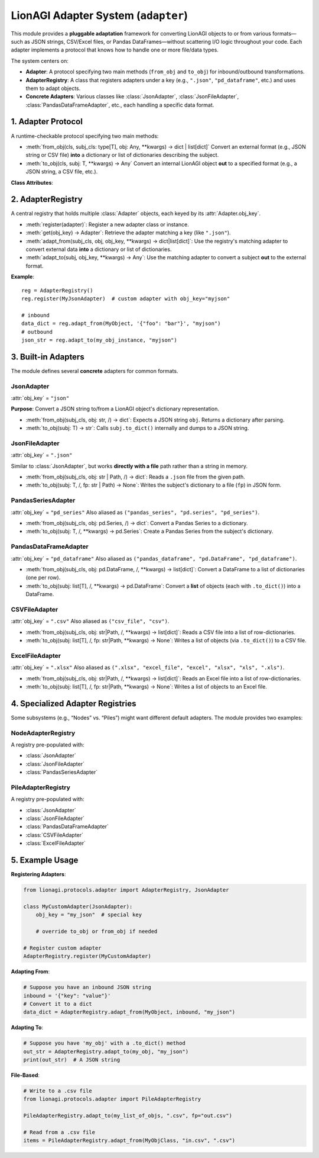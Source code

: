 ====================================
LionAGI Adapter System (``adapter``)
====================================
This module provides a **pluggable adaptation** framework for converting 
LionAGI objects to or from various formats—such as JSON strings, 
CSV/Excel files, or Pandas DataFrames—without scattering I/O logic 
throughout your code. Each adapter implements a protocol that knows 
how to handle one or more file/data types.

The system centers on:

- **Adapter**: A protocol specifying two main methods 
  (``from_obj`` and ``to_obj``) for inbound/outbound transformations.
- **AdapterRegistry**: A class that registers adapters under a key 
  (e.g., ``".json"``, ``"pd_dataframe"``, etc.) and uses them to adapt 
  objects.
- **Concrete Adapters**: Various classes like 
  :class:`JsonAdapter`, :class:`JsonFileAdapter`, 
  :class:`PandasDataFrameAdapter`, etc., each handling a specific 
  data format.


-------------------
1. Adapter Protocol
-------------------
.. module:: lionagi.protocols.adapter
   :synopsis: The adapter protocol and core registry classes.

.. class:: Adapter
   :noindex:
   :protocol:

   A runtime-checkable protocol specifying two main methods:

   - :meth:`from_obj(cls, subj_cls: type[T], obj: Any, **kwargs) -> dict | list[dict]`  
     Convert an external format (e.g., JSON string or CSV file) 
     **into** a dictionary or list of dictionaries describing the subject.

   - :meth:`to_obj(cls, subj: T, **kwargs) -> Any`  
     Convert an internal LionAGI object **out** to a specified format 
     (e.g., a JSON string, a CSV file, etc.).

   **Class Attributes**:

   .. attribute:: obj_key
      :type: str

      A string that identifies the adapter in the registry. 
      For example, ``".json"``, ``"pd_dataframe"``, or ``".xlsx"``.


------------------
2. AdapterRegistry
------------------
.. class:: AdapterRegistry

   A central registry that holds multiple :class:`Adapter` objects, 
   each keyed by its :attr:`Adapter.obj_key`.  
   
   - :meth:`register(adapter)`: Register a new adapter class or instance.
   - :meth:`get(obj_key) -> Adapter`: Retrieve the adapter matching 
     a key (like ``".json"``).
   - :meth:`adapt_from(subj_cls, obj, obj_key, **kwargs) -> dict|list[dict]`:  
     Use the registry's matching adapter to convert external data 
     **into** a dictionary or list of dictionaries.
   - :meth:`adapt_to(subj, obj_key, **kwargs) -> Any`:  
     Use the matching adapter to convert a subject **out** to 
     the external format.

   **Example**::

      reg = AdapterRegistry()
      reg.register(MyJsonAdapter)  # custom adapter with obj_key="myjson"

      # inbound
      data_dict = reg.adapt_from(MyObject, '{"foo": "bar"}', "myjson")
      # outbound
      json_str = reg.adapt_to(my_obj_instance, "myjson")


------------------
3. Built-in Adapters
------------------
The module defines several **concrete** adapters for common formats.

JsonAdapter
~~~~~~~~~~~
.. class:: JsonAdapter

   :attr:`obj_key` = ``"json"``

   **Purpose**:  
   Convert a JSON string to/from a LionAGI object's dictionary representation.

   - :meth:`from_obj(subj_cls, obj: str, /) -> dict`:  
     Expects a JSON string ``obj``. Returns a dictionary after parsing.
   - :meth:`to_obj(subj: T) -> str`:  
     Calls ``subj.to_dict()`` internally and dumps to a JSON string.


JsonFileAdapter
~~~~~~~~~~~~~~~
.. class:: JsonFileAdapter

   :attr:`obj_key` = ``".json"``

   Similar to :class:`JsonAdapter`, but works **directly with a file** path 
   rather than a string in memory.

   - :meth:`from_obj(subj_cls, obj: str | Path, /) -> dict`:  
     Reads a ``.json`` file from the given path.
   - :meth:`to_obj(subj: T, /, fp: str | Path) -> None`:  
     Writes the subject's dictionary to a file (``fp``) in JSON form.


PandasSeriesAdapter
~~~~~~~~~~~~~~~~~~~
.. class:: PandasSeriesAdapter

   :attr:`obj_key` = ``"pd_series"``  
   Also aliased as ``("pandas_series", "pd.series", "pd_series")``.

   - :meth:`from_obj(subj_cls, obj: pd.Series, /) -> dict`:  
     Convert a Pandas Series to a dictionary.
   - :meth:`to_obj(subj: T, /, **kwargs) -> pd.Series`:  
     Create a Pandas Series from the subject's dictionary.


PandasDataFrameAdapter
~~~~~~~~~~~~~~~~~~~~~~
.. class:: PandasDataFrameAdapter

   :attr:`obj_key` = ``"pd_dataframe"``  
   Also aliased as ``("pandas_dataframe", "pd.DataFrame", "pd_dataframe")``.

   - :meth:`from_obj(subj_cls, obj: pd.DataFrame, /, **kwargs) -> list[dict]`:  
     Convert a DataFrame to a list of dictionaries (one per row).
   - :meth:`to_obj(subj: list[T], /, **kwargs) -> pd.DataFrame`:  
     Convert a **list** of objects (each with ``.to_dict()``) into a DataFrame.


CSVFileAdapter
~~~~~~~~~~~~~~
.. class:: CSVFileAdapter

   :attr:`obj_key` = ``".csv"``  
   Also aliased as ``("csv_file", "csv")``.

   - :meth:`from_obj(subj_cls, obj: str|Path, /, **kwargs) -> list[dict]`:  
     Reads a CSV file into a list of row-dictionaries.
   - :meth:`to_obj(subj: list[T], /, fp: str|Path, **kwargs) -> None`:  
     Writes a list of objects (via ``.to_dict()``) to a CSV file.


ExcelFileAdapter
~~~~~~~~~~~~~~~~
.. class:: ExcelFileAdapter

   :attr:`obj_key` = ``".xlsx"``  
   Also aliased as ``(".xlsx", "excel_file", "excel", "xlsx", "xls", ".xls")``.

   - :meth:`from_obj(subj_cls, obj: str|Path, /, **kwargs) -> list[dict]`:  
     Reads an Excel file into a list of row-dictionaries.
   - :meth:`to_obj(subj: list[T], /, fp: str|Path, **kwargs) -> None`:  
     Writes a list of objects to an Excel file.


-----------------------------------------------
4. Specialized Adapter Registries
-----------------------------------------------
Some subsystems (e.g., “Nodes” vs. “Piles”) might want different default 
adapters. The module provides two examples:

NodeAdapterRegistry
~~~~~~~~~~~~~~~~~~~
.. class:: NodeAdapterRegistry(AdapterRegistry)

   A registry pre-populated with:

   - :class:`JsonAdapter`
   - :class:`JsonFileAdapter`
   - :class:`PandasSeriesAdapter`

PileAdapterRegistry
~~~~~~~~~~~~~~~~~~~
.. class:: PileAdapterRegistry(AdapterRegistry)

   A registry pre-populated with:

   - :class:`JsonAdapter`
   - :class:`JsonFileAdapter`
   - :class:`PandasDataFrameAdapter`
   - :class:`CSVFileAdapter`
   - :class:`ExcelFileAdapter`


------------------
5. Example Usage
------------------
**Registering Adapters**:

.. code-block:: python

   from lionagi.protocols.adapter import AdapterRegistry, JsonAdapter

   class MyCustomAdapter(JsonAdapter):
       obj_key = "my_json"  # special key

       # override to_obj or from_obj if needed

   # Register custom adapter
   AdapterRegistry.register(MyCustomAdapter)

**Adapting From**:

.. code-block:: python

   # Suppose you have an inbound JSON string
   inbound = '{"key": "value"}'
   # Convert it to a dict
   data_dict = AdapterRegistry.adapt_from(MyObject, inbound, "my_json")

**Adapting To**:

.. code-block:: python

   # Suppose you have 'my_obj' with a .to_dict() method
   out_str = AdapterRegistry.adapt_to(my_obj, "my_json")
   print(out_str)  # A JSON string

**File-Based**:

.. code-block:: python

   # Write to a .csv file
   from lionagi.protocols.adapter import PileAdapterRegistry

   PileAdapterRegistry.adapt_to(my_list_of_objs, ".csv", fp="out.csv")

   # Read from a .csv file
   items = PileAdapterRegistry.adapt_from(MyObjClass, "in.csv", ".csv")
